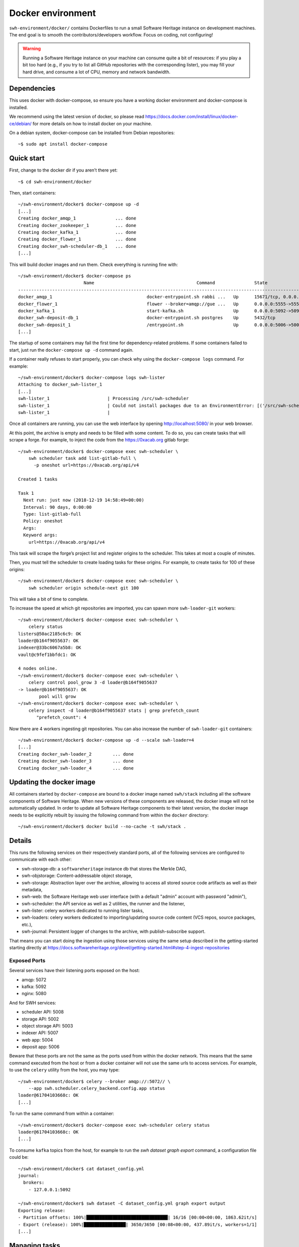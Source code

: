 Docker environment
==================

``swh-environment/docker/`` contains Dockerfiles to run a small Software Heritage
instance on development machines. The end goal is to smooth the
contributors/developers workflow. Focus on coding, not configuring!

.. warning::
   Running a Software Heritage instance on your machine can
   consume quite a bit of resources: if you play a bit too hard (e.g., if
   you try to list all GitHub repositories with the corresponding lister),
   you may fill your hard drive, and consume a lot of CPU, memory and
   network bandwidth.

Dependencies
------------

This uses docker with docker-compose, so ensure you have a working
docker environment and docker-compose is installed.

We recommend using the latest version of docker, so please read
https://docs.docker.com/install/linux/docker-ce/debian/ for more details
on how to install docker on your machine.

On a debian system, docker-compose can be installed from Debian
repositories::

   ~$ sudo apt install docker-compose

Quick start
-----------

First, change to the docker dir if you aren’t there yet::

   ~$ cd swh-environment/docker

Then, start containers::

   ~/swh-environment/docker$ docker-compose up -d
   [...]
   Creating docker_amqp_1               ... done
   Creating docker_zookeeper_1          ... done
   Creating docker_kafka_1              ... done
   Creating docker_flower_1             ... done
   Creating docker_swh-scheduler-db_1   ... done
   [...]

This will build docker images and run them. Check everything is running
fine with::

   ~/swh-environment/docker$ docker-compose ps
                            Name                                       Command               State                                      Ports
   -----------------------------------------------------------------------------------------------------------------------------------------------------------------------------
   docker_amqp_1                                    docker-entrypoint.sh rabbi ...   Up      15671/tcp, 0.0.0.0:5018->15672/tcp, 25672/tcp, 4369/tcp, 5671/tcp, 5672/tcp
   docker_flower_1                                  flower --broker=amqp://gue ...   Up      0.0.0.0:5555->5555/tcp
   docker_kafka_1                                   start-kafka.sh                   Up      0.0.0.0:5092->5092/tcp
   docker_swh-deposit-db_1                          docker-entrypoint.sh postgres    Up      5432/tcp
   docker_swh-deposit_1                             /entrypoint.sh                   Up      0.0.0.0:5006->5006/tcp
   [...]

The startup of some containers may fail the first time for
dependency-related problems. If some containers failed to start, just
run the ``docker-compose up -d`` command again.

If a container really refuses to start properly, you can check why using
the ``docker-compose logs`` command. For example::

   ~/swh-environment/docker$ docker-compose logs swh-lister
   Attaching to docker_swh-lister_1
   [...]
   swh-lister_1                      | Processing /src/swh-scheduler
   swh-lister_1                      | Could not install packages due to an EnvironmentError: [('/src/swh-scheduler/.hypothesis/unicodedata/8.0.0/charmap.json.gz', '/tmp/pip-req-build-pm7nsax3/.hypothesis/unicodedata/8.0.0/charmap.json.gz', "[Errno 13] Permission denied: '/src/swh-scheduler/.hypothesis/unicodedata/8.0.0/charmap.json.gz'")]
   swh-lister_1                      |

Once all containers are running, you can use the web interface by
opening http://localhost:5080/ in your web browser.

At this point, the archive is empty and needs to be filled with some
content. To do so, you can create tasks that will scrape a forge. For
example, to inject the code from the https://0xacab.org gitlab forge::

   ~/swh-environment/docker$ docker-compose exec swh-scheduler \
       swh scheduler task add list-gitlab-full \
         -p oneshot url=https://0xacab.org/api/v4

   Created 1 tasks

   Task 1
     Next run: just now (2018-12-19 14:58:49+00:00)
     Interval: 90 days, 0:00:00
     Type: list-gitlab-full
     Policy: oneshot
     Args:
     Keyword args:
       url=https://0xacab.org/api/v4

This task will scrape the forge’s project list and register origins to the scheduler.
This takes at most a couple of minutes.

Then, you must tell the scheduler to create loading tasks for these origins.
For example, to create tasks for 100 of these origins::

   ~/swh-environment/docker$ docker-compose exec swh-scheduler \
       swh scheduler origin schedule-next git 100

This will take a bit of time to complete.

To increase the speed at which git repositories are imported, you can
spawn more ``swh-loader-git`` workers::

   ~/swh-environment/docker$ docker-compose exec swh-scheduler \
       celery status
   listers@50ac2185c6c9: OK
   loader@b164f9055637: OK
   indexer@33bc6067a5b8: OK
   vault@c9fef1bbfdc1: OK

   4 nodes online.
   ~/swh-environment/docker$ docker-compose exec swh-scheduler \
       celery control pool_grow 3 -d loader@b164f9055637
   -> loader@b164f9055637: OK
           pool will grow
   ~/swh-environment/docker$ docker-compose exec swh-scheduler \
       celery inspect -d loader@b164f9055637 stats | grep prefetch_count
          "prefetch_count": 4

Now there are 4 workers ingesting git repositories. You can also
increase the number of ``swh-loader-git`` containers::

   ~/swh-environment/docker$ docker-compose up -d --scale swh-loader=4
   [...]
   Creating docker_swh-loader_2        ... done
   Creating docker_swh-loader_3        ... done
   Creating docker_swh-loader_4        ... done

Updating the docker image
-------------------------

All containers started by ``docker-compose`` are bound to a docker image
named ``swh/stack`` including all the software components of Software
Heritage. When new versions of these components are released, the docker
image will not be automatically updated. In order to update all Software
Heritage components to their latest version, the docker image needs to
be explicitly rebuilt by issuing the following command from within the
``docker`` directory::

   ~/swh-environment/docker$ docker build --no-cache -t swh/stack .

Details
-------

This runs the following services on their respectively standard ports,
all of the following services are configured to communicate with each
other:

-  swh-storage-db: a ``softwareheritage`` instance db that stores the
   Merkle DAG,

-  swh-objstorage: Content-addressable object storage,

-  swh-storage: Abstraction layer over the archive, allowing to access
   all stored source code artifacts as well as their metadata,

-  swh-web: the Software Heritage web user interface (with a default "admin"
   account with password "admin"),

-  swh-scheduler: the API service as well as 2 utilities, the runner and
   the listener,

-  swh-lister: celery workers dedicated to running lister tasks,

-  swh-loaders: celery workers dedicated to importing/updating source
   code content (VCS repos, source packages, etc.),

-  swh-journal: Persistent logger of changes to the archive, with
   publish-subscribe support.

That means you can start doing the ingestion using those services using
the same setup described in the getting-started starting directly at
https://docs.softwareheritage.org/devel/getting-started.html#step-4-ingest-repositories

Exposed Ports
^^^^^^^^^^^^^

Several services have their listening ports exposed on the host:

-  amqp: 5072
-  kafka: 5092
-  nginx: 5080

And for SWH services:

-  scheduler API: 5008
-  storage API: 5002
-  object storage API: 5003
-  indexer API: 5007
-  web app: 5004
-  deposit app: 5006

Beware that these ports are not the same as the ports used from within
the docker network. This means that the same command executed from the
host or from a docker container will not use the same urls to access
services. For example, to use the ``celery`` utility from the host, you
may type::

   ~/swh-environment/docker$ celery --broker amqp://:5072// \
       --app swh.scheduler.celery_backend.config.app status
   loader@61704103668c: OK
   [...]

To run the same command from within a container::

   ~/swh-environment/docker$ docker-compose exec swh-scheduler celery status
   loader@61704103668c: OK
   [...]


To consume ``kafka`` topics from the host, for example to run the `swh
dataset graph export` command, a configuration file could be::

  ~/swh-environment/docker$ cat dataset_config.yml
  journal:
    brokers:
      - 127.0.0.1:5092

  ~/swh-environment/docker$ swh dataset -C dataset_config.yml graph export output
  Exporting release:
  - Partition offsets: 100%|███████████████████████████████| 16/16 [00:00<00:00, 1863.62it/s]
  - Export (release): 100%|████████████████| 3650/3650 [00:08<00:00, 437.89it/s, workers=1/1]
  [...]


.. _docker-manage-tasks:

Managing tasks
--------------

One of the main components of the Software Heritage platform is the task
system. These are used to manage everything related to background
process, like discovering new git repositories to import, ingesting
them, checking a known repository is up to date, etc.

The task system is based on Celery but uses a custom database-based
scheduler.

So when we refer to the term ‘task’, it may designate either a Celery
task or a SWH one (ie. the entity in the database). When we refer to
simply a “task” in the documentation, it designates the SWH task.

When a SWH task is ready to be executed, a Celery task is created to
handle the actual SWH task’s job. Note that not all Celery tasks are
directly linked to a SWH task (some SWH tasks are implemented using a
Celery task that spawns Celery subtasks).

A (SWH) task can be ``recurring`` or ``oneshot``. ``oneshot`` tasks are
only executed once, whereas ``recurring`` are regularly executed. The
scheduling configuration of these recurring tasks can be set via the
fields ``current_interval`` and ``priority`` (can be ‘high’, ‘normal’ or
‘low’) of the task database entity.

.. _docker-schedule-lister-task:

Inserting a new lister task
^^^^^^^^^^^^^^^^^^^^^^^^^^^

To list the content of a source code provider like github or a Debian
distribution, you may add a new task for this.

This task will (generally) scrape a web page or use a public API to
identify the list of published software artefacts (git repos, debian
source packages, etc.)

Then, for each repository, a new task will be created to ingest this
repository and keep it up to date.

For example, to add a (one shot) task that will list git repos on the
0xacab.org gitlab instance, one can do (from this git repository)::

   ~/swh-environment/docker$ docker-compose exec swh-scheduler \
       swh scheduler task add list-gitlab-full \
         -p oneshot url=https://0xacab.org/api/v4

   Created 1 tasks

   Task 12
     Next run: just now (2018-12-19 14:58:49+00:00)
     Interval: 90 days, 0:00:00
     Type: list-gitlab-full
     Policy: oneshot
     Args:
     Keyword args:
       url=https://0xacab.org/api/v4

This will insert a new task in the scheduler. To list existing tasks for
a given task type::

   ~/swh-environment/docker$ docker-compose exec swh-scheduler \
     swh scheduler task list-pending list-gitlab-full

   Found 1 list-gitlab-full tasks

   Task 12
     Next run: 2 minutes ago (2018-12-19 14:58:49+00:00)
     Interval: 90 days, 0:00:00
     Type: list-gitlab-full
     Policy: oneshot
     Args:
     Keyword args:
       url=https://0xacab.org/api/v4

To list all existing task types::

   ~/swh-environment/docker$ docker-compose exec swh-scheduler \
     swh scheduler task-type list

   Known task types:
   load-svn-from-archive:
     Loading svn repositories from svn dump
   load-svn:
     Create dump of a remote svn repository, mount it and load it
   load-deposit:
     Loading deposit archive into swh through swh-loader-tar
   check-deposit:
     Pre-checking deposit step before loading into swh archive
   cook-vault-bundle:
     Cook a Vault bundle
   load-hg:
     Loading mercurial repository swh-loader-mercurial
   load-hg-from-archive:
     Loading archive mercurial repository swh-loader-mercurial
   load-git:
     Update an origin of type git
   list-github-incremental:
     Incrementally list GitHub
   list-github-full:
     Full update of GitHub repos list
   list-debian-distribution:
     List a Debian distribution
   list-gitlab-incremental:
     Incrementally list a Gitlab instance
   list-gitlab-full:
     Full update of a Gitlab instance's repos list
   list-pypi:
     Full pypi lister
   load-pypi:
     Load Pypi origin
   index-mimetype:
     Mimetype indexer task
   index-mimetype-for-range:
     Mimetype Range indexer task
   index-fossology-license:
     Fossology license indexer task
   index-fossology-license-for-range:
     Fossology license range indexer task
   index-origin-head:
     Origin Head indexer task
   index-revision-metadata:
     Revision Metadata indexer task
   index-origin-metadata:
     Origin Metadata indexer task

Monitoring activity
^^^^^^^^^^^^^^^^^^^

You can monitor the workers activity by connecting to the RabbitMQ
console on ``http://localhost:5080/rabbitmq`` or the grafana dashboard
on ``http://localhost:5080/grafana``.

If you cannot see any task being executed, check the logs of the
``swh-scheduler-runner`` service (here is a failure example due to the
debian lister task not being properly registered on the
swh-scheduler-runner service)::

   ~/swh-environment/docker$ docker-compose logs --tail=10 swh-scheduler-runner
   Attaching to docker_swh-scheduler-runner_1
   swh-scheduler-runner_1    |     "__main__", mod_spec)
   swh-scheduler-runner_1    |   File "/usr/local/lib/python3.7/runpy.py", line 85, in _run_code
   swh-scheduler-runner_1    |     exec(code, run_globals)
   swh-scheduler-runner_1    |   File "/usr/local/lib/python3.7/site-packages/swh/scheduler/celery_backend/runner.py", line 107, in <module>
   swh-scheduler-runner_1    |     run_ready_tasks(main_backend, main_app)
   swh-scheduler-runner_1    |   File "/usr/local/lib/python3.7/site-packages/swh/scheduler/celery_backend/runner.py", line 81, in run_ready_tasks
   swh-scheduler-runner_1    |     task_types[task['type']]['backend_name']
   swh-scheduler-runner_1    |   File "/usr/local/lib/python3.7/site-packages/celery/app/registry.py", line 21, in __missing__
   swh-scheduler-runner_1    |     raise self.NotRegistered(key)
   swh-scheduler-runner_1    | celery.exceptions.NotRegistered: 'swh.lister.debian.tasks.DebianListerTask'

Using docker setup development and integration testing
------------------------------------------------------

If you hack the code of one or more archive components with a virtual
env based setup as described in the
`developer setup guide <https://docs.softwareheritage.org/devel/developer-setup.html>`__, you may want to test your modifications in a working
Software Heritage instance. The simplest way to achieve this is to use
this docker-based environment.

If you haven’t followed the
`developer setup guide <https://docs.softwareheritage.org/devel/developer-setup.html>`__, you must clone the the [swh-environment] repo in your
``swh-environment`` directory::

   ~/swh-environment$ git clone https://forge.softwareheritage.org/source/swh-environment.git .

Note the ``.`` at the end of this command: we want the git repository to
be cloned directly in the ``~/swh-environment`` directory, not in a sub
directory. Also note that if you haven’t done it yet and you want to
hack the source code of one or more Software Heritage packages, you
really should read the
`developer setup guide <https://docs.softwareheritage.org/devel/developer-setup.html>`__.

From there, we will checkout or update all the swh packages::

   ~/swh-environment$ ./bin/update

Install a swh package from sources in a container
^^^^^^^^^^^^^^^^^^^^^^^^^^^^^^^^^^^^^^^^^^^^^^^^^

It is possible to run a docker container with some swh packages
installed from sources instead of using the latest published packages
from pypi. To do this you must write a docker-compose override file
(``docker-compose.override.yml``). An example is given in the
``docker-compose.override.yml.example`` file:

.. code:: yaml

   version: '2'

   services:
     swh-objstorage:
       volumes:
         - "$HOME/swh-environment/swh-objstorage:/src/swh-objstorage"

The file named ``docker-compose.override.yml`` will automatically be
loaded by ``docker-compose``.

This example shows the simplest case of the ``swh-objstorage`` package:
you just have to mount it in the container in ``/src`` and the
entrypoint will ensure every swh-\* package found in ``/src/`` is
installed (using ``pip install -e`` so you can easily hack your code).
If the application you play with has autoreload support, there is no
need to restart the impacted container.)

Using locally installed swh tools with docker
^^^^^^^^^^^^^^^^^^^^^^^^^^^^^^^^^^^^^^^^^^^^^

In all examples above, we have executed swh commands from within a
running container. Now we also have these swh commands locally available
in our virtual env, we can use them to interact with swh services
running in docker containers.

For this, we just need to configure a few environment variables. First,
ensure your Software Heritage virtualenv is activated (here, using
virtualenvwrapper)::

   ~$ workon swh
   (swh) ~/swh-environment$ export SWH_SCHEDULER_URL=http://127.0.0.1:5008/
   (swh) ~/swh-environment$ export BROKER_URL=amqp://127.0.0.1:5072/
   (swh) ~/swh-environment$ export APP=swh.scheduler.celery_backend.config.app

Now we can use the ``celery`` command directly to control the celery
system running in the docker environment::

   (swh) ~/swh-environment$ celery status
   vault@c9fef1bbfdc1: OK
   listers@ba66f18e7d02: OK
   indexer@cb14c33cbbfb: OK
   loader@61704103668c: OK

   4 nodes online.
   (swh) ~/swh-environment$ celery control -d loader@61704103668c pool_grow 3

And we can use the ``swh-scheduler`` command all the same::

   (swh) ~/swh-environment$ swh scheduler task-type list
   Known task types:
   index-fossology-license:
     Fossology license indexer task
   index-mimetype:
     Mimetype indexer task
   [...]

Make your life a bit easier
^^^^^^^^^^^^^^^^^^^^^^^^^^^

When you use virtualenvwrapper, you can add postactivation commands::

   (swh) ~/swh-environment$ cat >>$VIRTUAL_ENV/bin/postactivate <<'EOF'
   # unfortunately, the interface cmd for the click autocompletion
   # depends on the shell
   # https://click.palletsprojects.com/en/7.x/bashcomplete/#activation

   shell=$(basename $SHELL)
   case "$shell" in
       "zsh")
           autocomplete_cmd=source_zsh
           ;;
       *)
           autocomplete_cmd=source
           ;;
   esac

   eval "$(_SWH_COMPLETE=$autocomplete_cmd swh)"
   export SWH_SCHEDULER_URL=http://127.0.0.1:5008/
   export BROKER_URL=amqp://127.0.0.1:5072/
   export APP=swh.scheduler.celery_backend.config.app
   export COMPOSE_FILE=~/swh-environment/docker/docker-compose.yml:~/swh-environment/docker/docker-compose.override.yml
   alias doco=docker-compose

   EOF

This postactivate script does:

-  install a shell completion handler for the swh-scheduler command,
-  preset a bunch of environment variables

   - ``SWH_SCHEDULER_URL`` so that you can just run ``swh scheduler`` against
     the scheduler API instance running in docker, without having to specify
     the endpoint URL,

   - ``BROKER_URL`` and ``APP`` so you can execute the ``celery`` tool (without
     cli options) against the rabbitmq server running in the docker environment
     (see the `documentation of the celery command
     <https://docs.celeryproject.org/en/latest/reference/cli.html>`_),

   - ``COMPOSE_FILE`` so you can run ``docker-compose`` from everywhere,

-  create an alias ``doco`` for ``docker-compose`` because this is way
   too long to type,

So now you can easily:

-  Start the SWH platform::

     (swh) ~/swh-environment$ doco up -d
     [...]

-  Check celery::

     (swh) ~/swh-environment$ celery status
     listers@50ac2185c6c9: OK
     loader@b164f9055637: OK
     indexer@33bc6067a5b8: OK

-  List task-types::

     (swh) ~/swh-environment$ swh scheduler task-type list
     [...]

-  Get more info on a task type::

     (swh) ~/swh-environment$ swh scheduler task-type list -v -t load-hg
     Known task types:
     load-hg: swh.loader.mercurial.tasks.LoadMercurial
       Loading mercurial repository swh-loader-mercurial
       interval: 1 day, 0:00:00 [1 day, 0:00:00, 1 day, 0:00:00]
       backoff_factor: 1.0
       max_queue_length: 1000
       num_retries: None
       retry_delay: None

-  Add a new task::

     (swh) ~/swh-environment$ swh scheduler task add load-hg \
       origin_url=https://hg.logilab.org/master/cubicweb
     Created 1 tasks
     Task 1
        Next run: just now (2019-02-06 12:36:58+00:00)
        Interval: 1 day, 0:00:00
        Type: load-hg
        Policy: recurring
        Args:
        Keyword args:
          origin_url: https://hg.logilab.org/master/cubicweb

-  Respawn a task::

     (swh) ~/swh-environment$ swh scheduler task respawn 1

.. _docker-persistence:

Data persistence for a development setting
------------------------------------------

The default ``docker-compose.yml`` configuration is not geared towards
data persistence, but application testing.

Volumes defined in associated images are anonymous and may get either
unused or removed on the next ``docker-compose up``.

One way to make sure these volumes persist is to use named volumes. The
volumes may be defined as follows in a ``docker-compose.override.yml``.
Note that volume definitions are merged with other compose files based
on destination path.

::

   services:
     swh-storage-db:
       volumes:
         - "swh_storage_data:/var/lib/postgresql/data"
     swh-objstorage:
       volumes:
         - "swh_objstorage_data:/srv/softwareheritage/objects"

   volumes:
     swh_storage_data:
     swh_objstorage_data:

This way, ``docker-compose down`` without the ``-v`` flag will not
remove those volumes and data will persist.


Additional components
---------------------

We provide some extra modularity in what components to run through
additional ``docker-compose.*.yml`` files.

They are disabled by default, because they add layers of complexity
and increase resource usage, while not being necessary to operate
a small Software Heritage instance.

Starting a kafka-powered mirror of the storage
^^^^^^^^^^^^^^^^^^^^^^^^^^^^^^^^^^^^^^^^^^^^^^

This repo comes with an optional ``docker-compose.storage-mirror.yml``
docker compose file that can be used to test the kafka-powered mirror
mechanism for the main storage.

This can be used like::

   ~/swh-environment/docker$ docker-compose \
        -f docker-compose.yml \
        -f docker-compose.storage-mirror.yml \
        up -d
   [...]

Compared to the original compose file, this will:

-  overrides the swh-storage service to activate the kafka direct writer
   on swh.journal.objects prefixed topics using the swh.storage.master
   ID,
-  overrides the swh-web service to make it use the mirror instead of
   the master storage,
-  starts a db for the mirror,
-  starts a storage service based on this db,
-  starts a replayer service that runs the process that listen to kafka
   to keeps the mirror in sync.

When using it, you will have a setup in which the master storage is used
by workers and most other services, whereas the storage mirror will be
used to by the web application and should be kept in sync with the
master storage by kafka.

Note that the object storage is not replicated here, only the graph
storage.

Starting the backfiller
"""""""""""""""""""""""

Reading from the storage the objects from within range [start-object,
end-object] to the kafka topics.

::

   ~/swh-environment/docker$ docker-compose \
        -f docker-compose.yml \
        -f docker-compose.storage-mirror.yml \
        -f docker-compose.storage-mirror.override.yml \
        run \
        swh-journal-backfiller \
        snapshot \
        --start-object 000000 \
        --end-object 000001 \
        --dry-run

Cassandra
^^^^^^^^^

We are working on an alternative backend for swh-storage, based on Cassandra
instead of PostgreSQL.

This can be used like::

   ~/swh-environment/docker$ docker-compose \
        -f docker-compose.yml \
        -f docker-compose.cassandra.yml \
        up -d
   [...]


This launches two Cassandra servers, and reconfigures swh-storage to use them.

Efficient origin search
^^^^^^^^^^^^^^^^^^^^^^^

By default, swh-web uses swh-storage and swh-indexer-storage to provide its
search bar. They are both based on PostgreSQL and rather inefficient
(or Cassandra, which is even slower).

Instead, you can enable swh-search, which is based on ElasticSearch
and much more efficient, like this::

   ~/swh-environment/docker$ docker-compose \
        -f docker-compose.yml \
        -f docker-compose.search.yml \
        up -d
   [...]

Efficient counters
^^^^^^^^^^^^^^^^^^

The web interface shows counters of the number of objects in your archive,
by counting objects in the PostgreSQL or Cassandra database.

While this should not be an issue at the scale of your local Docker instance,
counting objects can actually be a bottleneck at Software Heritage's scale.
So swh-storage uses heuristics, that can be either not very efficient
or inaccurate.

So we have an alternative based on Redis' HyperLogLog feature, which you
can test with::

   ~/swh-environment/docker$ docker-compose \
        -f docker-compose.yml \
        -f docker-compose.counters.yml \
        up -d
   [...]


Efficient graph traversals
^^^^^^^^^^^^^^^^^^^^^^^^^^

:ref:`swh-graph <swh-graph>` is a work-in-progress alternative to swh-storage
to perform large graph traversals/queries on the merkle DAG.

For example, it can be used by the vault, as it needs to query all objects
in the sub-DAG of a given node.

You can use it with::

   ~/swh-environment/docker$ docker-compose \
       -f docker-compose.yml \
       -f docker-compose.graph.yml up -d

On the first start, it will run some precomputation based on all objects already
in your local SWH instance; so it may take a long time if you loaded many
repositories. (Expect 5 to 10s per repository.)

It **does not update automatically** when you load new repositories.
You need to restart it every time you want to update it.

You can :ref:`mount a docker volume <docker-persistence>` on
:file:`/srv/softwareheritage/graph` to avoid recomputing this graph
on every start.
Then, you need to explicitly request recomputing the graph before restarts
if you want to update it::

   ~/swh-environment/docker$ docker-compose \
        -f docker-compose.yml \
        -f docker-compose.graph.yml \
        run swh-graph update
   ~/swh-environment/docker$ docker-compose \
        -f docker-compose.yml \
        -f docker-compose.graph.yml \
        stop swh-graph
   ~/swh-environment/docker$ docker-compose \
        -f docker-compose.yml \
        -f docker-compose.graph.yml \
        up -d swh-graph


Keycloak
^^^^^^^^

If you really want to hack on swh-web's authentication features,
you will need to enable Keycloak as well, instead of the default
Django-based authentication::

   ~/swh-environment/docker$ docker-compose -f docker-compose.yml -f docker-compose.keycloak.yml up -d
   [...]

User registration in Keycloak database is available by following the Register link
in the page located at http://localhost:5080/oidc/login/.

Please note that email verification is required to properly register an account.
As we are in a testing environment, we use a MailHog instance as a fake SMTP server.
All emails sent by Keycloak can be easily read from the MailHog Web UI located
at http://localhost:8025/.


Kafka
^^^^^

Consuming topics from the host
""""""""""""""""""""""""""""""

As mentioned above, it is possible to consume topics from the kafka server available
in the docker-compose environment from the host using `127.0.0.1:5092` as broker URL.

Resetting offsets
"""""""""""""""""

It is also possible to reset a consumer group offset using the following command::

  ~swh-environment/docker$ docker-compose \
       run kafka kafka-consumer-groups.sh \
           --bootstrap-server kafka:9092 \
           --group <group> \
           --all-topics \
           --reset-offsets --to-earliest --execute
  [...]

You can use `--topic <topic>` instead of `--all-topics` to specify a topic.

Getting information on consumers
""""""""""""""""""""""""""""""""

You can get information on consumer groups::

  ~swh-environment/docker$ docker-compose \
       run kafka kafka-consumer-groups.sh \
           --bootstrap-server kafka:9092 \
           --describe --members --all-groups
  [...]

Or the stored offsets for all (or a given) groups::

  ~swh-environment/docker$ docker-compose \
       run kafka kafka-consumer-groups.sh \
           --bootstrap-server kafka:9092 \
           --describe --offsets --all-groups
  [...]


Using Sentry
------------

All entrypoints to SWH code (CLI, gunicorn, celery, …) are, or should
be, instrumented using Sentry. By default this is disabled, but if you
run your own Sentry instance, you can use it.

To do so, you must get a DSN from your Sentry instance, and set it as
the value of ``SWH_SENTRY_DSN`` in the file ``env/common_python.env``.
You may also set it per-service in the ``environment`` section of each
services in ``docker-compose.override.yml``.

Caveats
-------

Running a lister task can lead to a lot of loading tasks, which can fill
your hard drive pretty fast. Make sure to monitor your available storage
space regularly when playing with this stack.

Also, a few containers (``swh-storage``, ``swh-xxx-db``) use a volume
for storing the blobs or the database files. With the default
configuration provided in the ``docker-compose.yml`` file, these volumes
are not persistent. So removing the containers will delete the volumes!

Also note that for the ``swh-objstorage``, since the volume can be
pretty big, the remove operation can be quite long (several minutes is
not uncommon), which may mess a bit with the ``docker-compose`` command.

If you have an error message like:

Error response from daemon: removal of container 928de3110381 is already
in progress

it means that you need to wait for this process to finish before being
able to (re)start your docker stack again.
